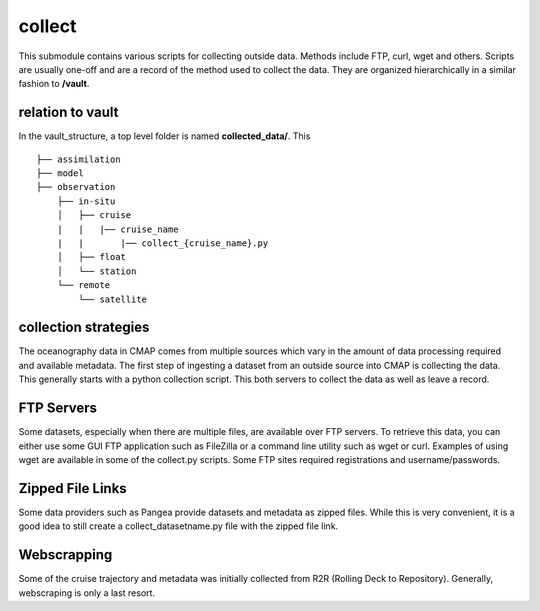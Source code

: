 collect
=======



This submodule contains various scripts for collecting outside data. Methods include FTP, curl, wget and others.
Scripts are usually one-off and are a record of the method used to collect the data. 
They are organized hierarchically in a similar fashion to **/vault**.


relation to vault 
-----------------
In the vault_structure, a top level folder is named **collected_data/**. This 


::

    ├── assimilation
    ├── model
    ├── observation
        ├── in-situ
        │   ├── cruise
        |   |   |── cruise_name
        |   |       |── collect_{cruise_name}.py
        │   ├── float
        │   └── station
        └── remote
            └── satellite



collection strategies
---------------------

The oceanography data in CMAP comes from multiple sources which vary in the amount of data processing required and available metadata.
The first step of ingesting a dataset from an outside source into CMAP is collecting the data. 
This generally starts with a python collection script. This both servers to collect the data as well as leave a record. 



FTP Servers 
-----------
Some datasets, especially when there are multiple files, are available over FTP servers. 
To retrieve this data, you can either use some GUI FTP application such as FileZilla or a command line utility such as wget or curl. 
Examples of using wget are available in some of the collect.py scripts. Some FTP sites required registrations and username/passwords. 


.. figure:: ../_static/hot_ftp_site.png
   :scale: 80 %
   :alt: HOT FTP



Zipped File Links
-----------------
Some data providers such as Pangea provide datasets and metadata as zipped files. While this is very convenient, 
it is a good idea to still create a collect_datasetname.py file with the zipped file link. 



Webscrapping
------------

Some of the cruise trajectory and metadata was initially collected from R2R (Rolling Deck to Repository). Generally, webscraping is only a last resort.

